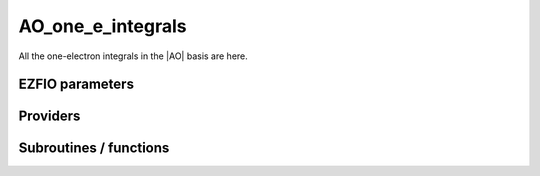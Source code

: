.. _ao_one_e_integrals:

.. program:: ao_one_e_integrals

.. default-role:: option

==================
AO_one_e_integrals
==================

All the one-electron integrals in the |AO| basis are here.




EZFIO parameters
----------------

.. option:: integral_nuclear

    Nucleus-electron integrals in |AO| basis set


.. option:: integral_kinetic

    Kinetic energy integrals in |AO| basis set


.. option:: integral_pseudo

    Pseudopotential integrals in |AO| basis set


.. option:: integral_overlap

    Overlap integrals in |AO| basis set


.. option:: disk_access_ao_one_integrals

    Read/Write |AO| one-electron integrals from/to disk [ Write | Read | None ]

    Default: None


Providers
---------


.. c:var:: ao_cart_to_sphe_coef

    .. code:: text

        double precision, allocatable	:: ao_cart_to_sphe_coef	(ao_num,ao_num)
        integer	:: ao_cart_to_sphe_num

    File: :file:`ao_ortho_canonical.irp.f`

    ao_cart_to_sphe coefficients of the current basis set




.. c:var:: ao_cart_to_sphe_inv

    .. code:: text

        double precision, allocatable	:: ao_cart_to_sphe_inv	(ao_cart_to_sphe_num,ao_num)

    File: :file:`ao_ortho_canonical.irp.f`

    AO_cart_to_sphe_coef^(-1)




.. c:var:: ao_cart_to_sphe_num

    .. code:: text

        double precision, allocatable	:: ao_cart_to_sphe_coef	(ao_num,ao_num)
        integer	:: ao_cart_to_sphe_num

    File: :file:`ao_ortho_canonical.irp.f`

    ao_cart_to_sphe coefficients of the current basis set




.. c:var:: ao_cart_to_sphe_overlap

    .. code:: text

        double precision, allocatable	:: ao_cart_to_sphe_overlap	(ao_cart_to_sphe_num,ao_cart_to_sphe_num)

    File: :file:`ao_ortho_canonical.irp.f`

    AO overlap matrix in the spherical basis set




.. c:var:: ao_deriv2_x

    .. code:: text

        double precision, allocatable	:: ao_deriv2_x	(ao_num,ao_num)
        double precision, allocatable	:: ao_deriv2_y	(ao_num,ao_num)
        double precision, allocatable	:: ao_deriv2_z	(ao_num,ao_num)

    File: :file:`kin_ao_ints.irp.f`

    Second derivatives matrix elements in the |AO| basis. 
    math:`{\tt ao_deriv2_x} = \langle \chi_i(x,y,z) | \frac{\partial^2}{\partial x^2} |\chi_j (x,y,z) \rangle` 





.. c:var:: ao_deriv2_y

    .. code:: text

        double precision, allocatable	:: ao_deriv2_x	(ao_num,ao_num)
        double precision, allocatable	:: ao_deriv2_y	(ao_num,ao_num)
        double precision, allocatable	:: ao_deriv2_z	(ao_num,ao_num)

    File: :file:`kin_ao_ints.irp.f`

    Second derivatives matrix elements in the |AO| basis. 
    math:`{\tt ao_deriv2_x} = \langle \chi_i(x,y,z) | \frac{\partial^2}{\partial x^2} |\chi_j (x,y,z) \rangle` 





.. c:var:: ao_deriv2_z

    .. code:: text

        double precision, allocatable	:: ao_deriv2_x	(ao_num,ao_num)
        double precision, allocatable	:: ao_deriv2_y	(ao_num,ao_num)
        double precision, allocatable	:: ao_deriv2_z	(ao_num,ao_num)

    File: :file:`kin_ao_ints.irp.f`

    Second derivatives matrix elements in the |AO| basis. 
    math:`{\tt ao_deriv2_x} = \langle \chi_i(x,y,z) | \frac{\partial^2}{\partial x^2} |\chi_j (x,y,z) \rangle` 





.. c:var:: ao_deriv_1_x

    .. code:: text

        double precision, allocatable	:: ao_deriv_1_x	(ao_num,ao_num)
        double precision, allocatable	:: ao_deriv_1_y	(ao_num,ao_num)
        double precision, allocatable	:: ao_deriv_1_z	(ao_num,ao_num)

    File: :file:`spread_dipole_ao.irp.f`

    array of the integrals of AO_i * d/dx  AO_j array of the integrals of AO_i * d/dy  AO_j array of the integrals of AO_i * d/dz  AO_j




.. c:var:: ao_deriv_1_y

    .. code:: text

        double precision, allocatable	:: ao_deriv_1_x	(ao_num,ao_num)
        double precision, allocatable	:: ao_deriv_1_y	(ao_num,ao_num)
        double precision, allocatable	:: ao_deriv_1_z	(ao_num,ao_num)

    File: :file:`spread_dipole_ao.irp.f`

    array of the integrals of AO_i * d/dx  AO_j array of the integrals of AO_i * d/dy  AO_j array of the integrals of AO_i * d/dz  AO_j




.. c:var:: ao_deriv_1_z

    .. code:: text

        double precision, allocatable	:: ao_deriv_1_x	(ao_num,ao_num)
        double precision, allocatable	:: ao_deriv_1_y	(ao_num,ao_num)
        double precision, allocatable	:: ao_deriv_1_z	(ao_num,ao_num)

    File: :file:`spread_dipole_ao.irp.f`

    array of the integrals of AO_i * d/dx  AO_j array of the integrals of AO_i * d/dy  AO_j array of the integrals of AO_i * d/dz  AO_j




.. c:var:: ao_dipole_x

    .. code:: text

        double precision, allocatable	:: ao_dipole_x	(ao_num,ao_num)
        double precision, allocatable	:: ao_dipole_y	(ao_num,ao_num)
        double precision, allocatable	:: ao_dipole_z	(ao_num,ao_num)

    File: :file:`spread_dipole_ao.irp.f`

    array of the integrals of AO_i * x AO_j array of the integrals of AO_i * y AO_j array of the integrals of AO_i * z AO_j




.. c:var:: ao_dipole_y

    .. code:: text

        double precision, allocatable	:: ao_dipole_x	(ao_num,ao_num)
        double precision, allocatable	:: ao_dipole_y	(ao_num,ao_num)
        double precision, allocatable	:: ao_dipole_z	(ao_num,ao_num)

    File: :file:`spread_dipole_ao.irp.f`

    array of the integrals of AO_i * x AO_j array of the integrals of AO_i * y AO_j array of the integrals of AO_i * z AO_j




.. c:var:: ao_dipole_z

    .. code:: text

        double precision, allocatable	:: ao_dipole_x	(ao_num,ao_num)
        double precision, allocatable	:: ao_dipole_y	(ao_num,ao_num)
        double precision, allocatable	:: ao_dipole_z	(ao_num,ao_num)

    File: :file:`spread_dipole_ao.irp.f`

    array of the integrals of AO_i * x AO_j array of the integrals of AO_i * y AO_j array of the integrals of AO_i * z AO_j




.. c:var:: ao_kinetic_integral

    .. code:: text

        double precision, allocatable	:: ao_kinetic_integral	(ao_num,ao_num)

    File: :file:`kin_ao_ints.irp.f`

    Array of the priminitve basis kinetic integrals. 
    :math:`\langle \chi_i |\hat{T}| \chi_j \rangle`




.. c:var:: ao_mono_elec_integral

    .. code:: text

        double precision, allocatable	:: ao_mono_elec_integral	(ao_num,ao_num)
        double precision, allocatable	:: ao_mono_elec_integral_diag	(ao_num)

    File: :file:`ao_mono_ints.irp.f`

    array of the mono electronic hamiltonian on the AOs basis : sum of the kinetic and nuclear electronic potential




.. c:var:: ao_mono_elec_integral_diag

    .. code:: text

        double precision, allocatable	:: ao_mono_elec_integral	(ao_num,ao_num)
        double precision, allocatable	:: ao_mono_elec_integral_diag	(ao_num)

    File: :file:`ao_mono_ints.irp.f`

    array of the mono electronic hamiltonian on the AOs basis : sum of the kinetic and nuclear electronic potential




.. c:var:: ao_nucl_elec_integral

    .. code:: text

        double precision, allocatable	:: ao_nucl_elec_integral	(ao_num,ao_num)

    File: :file:`pot_ao_ints.irp.f`

    Nucleus-electron interaction, in the |AO| basis set. 
    :math:`\langle \chi_i | -\sum_A \frac{1}{|r-R_A|} | \chi_j \rangle`




.. c:var:: ao_nucl_elec_integral_per_atom

    .. code:: text

        double precision, allocatable	:: ao_nucl_elec_integral_per_atom	(ao_num,ao_num,nucl_num)

    File: :file:`pot_ao_ints.irp.f`

    Nucleus-electron interaction in the |AO| basis set, per atom A. 
    :math:`\langle \chi_i | -\frac{1}{|r-R_A|} | \chi_j \rangle`




.. c:var:: ao_ortho_canonical_coef

    .. code:: text

        double precision, allocatable	:: ao_ortho_canonical_coef	(ao_num,ao_num)
        integer	:: ao_ortho_canonical_num

    File: :file:`ao_ortho_canonical.irp.f`

    matrix of the coefficients of the mos generated by the orthonormalization by the S^{-1/2} canonical transformation of the aos ao_ortho_canonical_coef(i,j) = coefficient of the ith ao on the jth ao_ortho_canonical orbital




.. c:var:: ao_ortho_canonical_coef_inv

    .. code:: text

        double precision, allocatable	:: ao_ortho_canonical_coef_inv	(ao_num,ao_num)

    File: :file:`ao_ortho_canonical.irp.f`

    ao_ortho_canonical_coef^(-1)




.. c:var:: ao_ortho_canonical_num

    .. code:: text

        double precision, allocatable	:: ao_ortho_canonical_coef	(ao_num,ao_num)
        integer	:: ao_ortho_canonical_num

    File: :file:`ao_ortho_canonical.irp.f`

    matrix of the coefficients of the mos generated by the orthonormalization by the S^{-1/2} canonical transformation of the aos ao_ortho_canonical_coef(i,j) = coefficient of the ith ao on the jth ao_ortho_canonical orbital




.. c:var:: ao_ortho_canonical_overlap

    .. code:: text

        double precision, allocatable	:: ao_ortho_canonical_overlap	(ao_ortho_canonical_num,ao_ortho_canonical_num)

    File: :file:`ao_ortho_canonical.irp.f`

    overlap matrix of the ao_ortho_canonical. Expected to be the Identity




.. c:var:: ao_overlap

    .. code:: text

        double precision, allocatable	:: ao_overlap	(ao_num,ao_num)
        double precision, allocatable	:: ao_overlap_x	(ao_num,ao_num)
        double precision, allocatable	:: ao_overlap_y	(ao_num,ao_num)
        double precision, allocatable	:: ao_overlap_z	(ao_num,ao_num)

    File: :file:`ao_overlap.irp.f`

    Overlap between atomic basis functions: :math:`\int \chi_i(r) \chi_j(r) dr)`




.. c:var:: ao_overlap_abs

    .. code:: text

        double precision, allocatable	:: ao_overlap_abs	(ao_num,ao_num)

    File: :file:`ao_overlap.irp.f`

    Overlap between absolute value of atomic basis functions: :math:`\int |\chi_i(r)| |\chi_j(r)| dr)`




.. c:var:: ao_overlap_x

    .. code:: text

        double precision, allocatable	:: ao_overlap	(ao_num,ao_num)
        double precision, allocatable	:: ao_overlap_x	(ao_num,ao_num)
        double precision, allocatable	:: ao_overlap_y	(ao_num,ao_num)
        double precision, allocatable	:: ao_overlap_z	(ao_num,ao_num)

    File: :file:`ao_overlap.irp.f`

    Overlap between atomic basis functions: :math:`\int \chi_i(r) \chi_j(r) dr)`




.. c:var:: ao_overlap_y

    .. code:: text

        double precision, allocatable	:: ao_overlap	(ao_num,ao_num)
        double precision, allocatable	:: ao_overlap_x	(ao_num,ao_num)
        double precision, allocatable	:: ao_overlap_y	(ao_num,ao_num)
        double precision, allocatable	:: ao_overlap_z	(ao_num,ao_num)

    File: :file:`ao_overlap.irp.f`

    Overlap between atomic basis functions: :math:`\int \chi_i(r) \chi_j(r) dr)`




.. c:var:: ao_overlap_z

    .. code:: text

        double precision, allocatable	:: ao_overlap	(ao_num,ao_num)
        double precision, allocatable	:: ao_overlap_x	(ao_num,ao_num)
        double precision, allocatable	:: ao_overlap_y	(ao_num,ao_num)
        double precision, allocatable	:: ao_overlap_z	(ao_num,ao_num)

    File: :file:`ao_overlap.irp.f`

    Overlap between atomic basis functions: :math:`\int \chi_i(r) \chi_j(r) dr)`




.. c:var:: ao_pseudo_integral

    .. code:: text

        double precision, allocatable	:: ao_pseudo_integral	(ao_num,ao_num)

    File: :file:`pot_ao_pseudo_ints.irp.f`

    Pseudo-potential integrals




.. c:var:: ao_pseudo_integral_local

    .. code:: text

        double precision, allocatable	:: ao_pseudo_integral_local	(ao_num,ao_num)

    File: :file:`pot_ao_pseudo_ints.irp.f`

    Local pseudo-potential




.. c:var:: ao_pseudo_integral_non_local

    .. code:: text

        double precision, allocatable	:: ao_pseudo_integral_non_local	(ao_num,ao_num)

    File: :file:`pot_ao_pseudo_ints.irp.f`

    Local pseudo-potential




.. c:var:: ao_spread_x

    .. code:: text

        double precision, allocatable	:: ao_spread_x	(ao_num,ao_num)
        double precision, allocatable	:: ao_spread_y	(ao_num,ao_num)
        double precision, allocatable	:: ao_spread_z	(ao_num,ao_num)

    File: :file:`spread_dipole_ao.irp.f`

    array of the integrals of AO_i * x^2 AO_j array of the integrals of AO_i * y^2 AO_j array of the integrals of AO_i * z^2 AO_j




.. c:var:: ao_spread_y

    .. code:: text

        double precision, allocatable	:: ao_spread_x	(ao_num,ao_num)
        double precision, allocatable	:: ao_spread_y	(ao_num,ao_num)
        double precision, allocatable	:: ao_spread_z	(ao_num,ao_num)

    File: :file:`spread_dipole_ao.irp.f`

    array of the integrals of AO_i * x^2 AO_j array of the integrals of AO_i * y^2 AO_j array of the integrals of AO_i * z^2 AO_j




.. c:var:: ao_spread_z

    .. code:: text

        double precision, allocatable	:: ao_spread_x	(ao_num,ao_num)
        double precision, allocatable	:: ao_spread_y	(ao_num,ao_num)
        double precision, allocatable	:: ao_spread_z	(ao_num,ao_num)

    File: :file:`spread_dipole_ao.irp.f`

    array of the integrals of AO_i * x^2 AO_j array of the integrals of AO_i * y^2 AO_j array of the integrals of AO_i * z^2 AO_j




.. c:var:: i_x1_pol_mult_mono_elec

    .. code:: text

        recursive subroutine I_x1_pol_mult_mono_elec(a,c,R1x,R1xp,R2x,d,nd,n_pt_in)

    File: :file:`pot_ao_ints.irp.f`

    Recursive routine involved in the electron-nucleus potential




.. c:var:: i_x2_pol_mult_mono_elec

    .. code:: text

        recursive subroutine I_x2_pol_mult_mono_elec(c,R1x,R1xp,R2x,d,nd,dim)

    File: :file:`pot_ao_ints.irp.f`

    Recursive routine involved in the electron-nucleus potential




.. c:var:: pseudo_dz_k_transp

    .. code:: text

        double precision, allocatable	:: pseudo_v_k_transp	(pseudo_klocmax,nucl_num)
        integer, allocatable	:: pseudo_n_k_transp	(pseudo_klocmax,nucl_num)
        double precision, allocatable	:: pseudo_dz_k_transp	(pseudo_klocmax,nucl_num)

    File: :file:`pot_ao_pseudo_ints.irp.f`

    Transposed arrays for pseudopotentials




.. c:var:: pseudo_dz_kl_transp

    .. code:: text

        double precision, allocatable	:: pseudo_v_kl_transp	(pseudo_kmax,0:pseudo_lmax,nucl_num)
        integer, allocatable	:: pseudo_n_kl_transp	(pseudo_kmax,0:pseudo_lmax,nucl_num)
        double precision, allocatable	:: pseudo_dz_kl_transp	(pseudo_kmax,0:pseudo_lmax,nucl_num)

    File: :file:`pot_ao_pseudo_ints.irp.f`

    Transposed arrays for pseudopotentials




.. c:var:: pseudo_n_k_transp

    .. code:: text

        double precision, allocatable	:: pseudo_v_k_transp	(pseudo_klocmax,nucl_num)
        integer, allocatable	:: pseudo_n_k_transp	(pseudo_klocmax,nucl_num)
        double precision, allocatable	:: pseudo_dz_k_transp	(pseudo_klocmax,nucl_num)

    File: :file:`pot_ao_pseudo_ints.irp.f`

    Transposed arrays for pseudopotentials




.. c:var:: pseudo_n_kl_transp

    .. code:: text

        double precision, allocatable	:: pseudo_v_kl_transp	(pseudo_kmax,0:pseudo_lmax,nucl_num)
        integer, allocatable	:: pseudo_n_kl_transp	(pseudo_kmax,0:pseudo_lmax,nucl_num)
        double precision, allocatable	:: pseudo_dz_kl_transp	(pseudo_kmax,0:pseudo_lmax,nucl_num)

    File: :file:`pot_ao_pseudo_ints.irp.f`

    Transposed arrays for pseudopotentials




.. c:var:: pseudo_v_k_transp

    .. code:: text

        double precision, allocatable	:: pseudo_v_k_transp	(pseudo_klocmax,nucl_num)
        integer, allocatable	:: pseudo_n_k_transp	(pseudo_klocmax,nucl_num)
        double precision, allocatable	:: pseudo_dz_k_transp	(pseudo_klocmax,nucl_num)

    File: :file:`pot_ao_pseudo_ints.irp.f`

    Transposed arrays for pseudopotentials




.. c:var:: pseudo_v_kl_transp

    .. code:: text

        double precision, allocatable	:: pseudo_v_kl_transp	(pseudo_kmax,0:pseudo_lmax,nucl_num)
        integer, allocatable	:: pseudo_n_kl_transp	(pseudo_kmax,0:pseudo_lmax,nucl_num)
        double precision, allocatable	:: pseudo_dz_kl_transp	(pseudo_kmax,0:pseudo_lmax,nucl_num)

    File: :file:`pot_ao_pseudo_ints.irp.f`

    Transposed arrays for pseudopotentials




.. c:var:: read_ao_one_integrals

    .. code:: text

        logical	:: read_ao_one_integrals
        logical	:: write_ao_one_integrals

    File: :file:`read_write.irp.f`

    One level of abstraction for disk_access_ao_integrals and disk_access_mo_integrals




.. c:var:: s_half

    .. code:: text

        double precision, allocatable	:: s_half	(ao_num,ao_num)

    File: :file:`ao_overlap.irp.f`

    S^{1/2}




.. c:var:: s_half_inv

    .. code:: text

        double precision, allocatable	:: s_half_inv	(AO_num,AO_num)

    File: :file:`ao_overlap.irp.f`

    Matrix X = S^{-1/2} obtained by SVD




.. c:var:: s_inv

    .. code:: text

        double precision, allocatable	:: s_inv	(ao_num,ao_num)

    File: :file:`ao_overlap.irp.f`

    S^-1




.. c:var:: write_ao_one_integrals

    .. code:: text

        logical	:: read_ao_one_integrals
        logical	:: write_ao_one_integrals

    File: :file:`read_write.irp.f`

    One level of abstraction for disk_access_ao_integrals and disk_access_mo_integrals




Subroutines / functions
-----------------------



.. c:function:: give_polynom_mult_center_mono_elec

    .. code:: text

        subroutine give_polynom_mult_center_mono_elec(A_center,B_center,alpha,beta,power_A,power_B,C_center,n_pt_in,d,n_pt_out)

    File: :file:`pot_ao_ints.irp.f`

    Returns the explicit polynomial in terms of the "t" variable of the following 
    :math:`I_x1(a_x, d_x,p,q) * I_x1(a_y, d_y,p,q) * I_x1(a_z, d_z,p,q)`





.. c:function:: int_gaus_pol

    .. code:: text

        double precision function int_gaus_pol(alpha,n)

    File: :file:`pot_ao_ints.irp.f`

    Computes the integral: 
    :math:`\int_{-\infty}^{\infty} x^n \exp(-\alpha x^2) dx`





.. c:function:: nai_pol_mult

    .. code:: text

        double precision function NAI_pol_mult(A_center,B_center,power_A,power_B,alpha,beta,C_center,n_pt_in)

    File: :file:`pot_ao_ints.irp.f`

    Computes the electron-nucleus attraction with two primitves. 
    :math:`\langle g_i | \frac{1}{|r-R_c|} | g_j \rangle`





.. c:function:: overlap_bourrin_deriv_x

    .. code:: text

        subroutine overlap_bourrin_deriv_x(i_component,A_center,B_center,alpha,beta,power_A,power_B,dx,lower_exp_val,overlap_x,nx)

    File: :file:`spread_dipole_ao.irp.f`

    





.. c:function:: overlap_bourrin_dipole

    .. code:: text

        subroutine overlap_bourrin_dipole(A_center,B_center,alpha,beta,power_A,power_B,overlap_x,lower_exp_val,dx,nx)

    File: :file:`spread_dipole_ao.irp.f`

    





.. c:function:: overlap_bourrin_spread

    .. code:: text

        subroutine overlap_bourrin_spread(A_center,B_center,alpha,beta,power_A,power_B,overlap_x,lower_exp_val,dx,nx)

    File: :file:`spread_dipole_ao.irp.f`

    





.. c:function:: overlap_bourrin_x

    .. code:: text

        subroutine overlap_bourrin_x(A_center,B_center,alpha,beta,power_A,power_B,overlap_x,lower_exp_val,dx,nx)

    File: :file:`spread_dipole_ao.irp.f`

    





.. c:function:: overlap_bourrin_x_abs

    .. code:: text

        subroutine overlap_bourrin_x_abs(A_center,B_center,alpha,beta,power_A,power_B,overlap_x,lower_exp_val,dx,nx)

    File: :file:`spread_dipole_ao.irp.f`

    





.. c:function:: power

    .. code:: text

        double precision function power(n,x)

    File: :file:`spread_dipole_ao.irp.f`

    





.. c:function:: v_e_n

    .. code:: text

        double precision function V_e_n(a_x,a_y,a_z,b_x,b_y,b_z,alpha,beta)

    File: :file:`pot_ao_ints.irp.f`

    Primitve nuclear attraction between the two primitves centered on the same atom. 
    primitive_1 = x**(a_x) y**(a_y) z**(a_z) exp(-alpha * r**2) 
    primitive_2 = x**(b_x) y**(b_y) z**(b_z) exp(- beta * r**2)





.. c:function:: v_phi

    .. code:: text

        double precision function V_phi(n,m)

    File: :file:`pot_ao_ints.irp.f`

    Computes the angular "phi" part of the nuclear attraction integral: 
    :math:`\int_{0}^{2 \pi} \cos(\phi)^n \sin(\phi)^m d\phi`





.. c:function:: v_r

    .. code:: text

        double precision function V_r(n,alpha)

    File: :file:`pot_ao_ints.irp.f`

    Computes the radial part of the nuclear attraction integral: 
    :math:`\int_{0}^{\infty} r^n  \exp(-\alpha  r^2)  dr` 






.. c:function:: v_theta

    .. code:: text

        double precision function V_theta(n,m)

    File: :file:`pot_ao_ints.irp.f`

    Computes the angular "theta" part of the nuclear attraction integral: 
    :math:`\int_{0}^{\pi} \cos(\theta)^n \sin(\theta)^m d\theta`





.. c:function:: wallis

    .. code:: text

        double precision function Wallis(n)

    File: :file:`pot_ao_ints.irp.f`

    Wallis integral: 
    :math:`\int_{0}^{\pi} \cos(\theta)^n d\theta`


